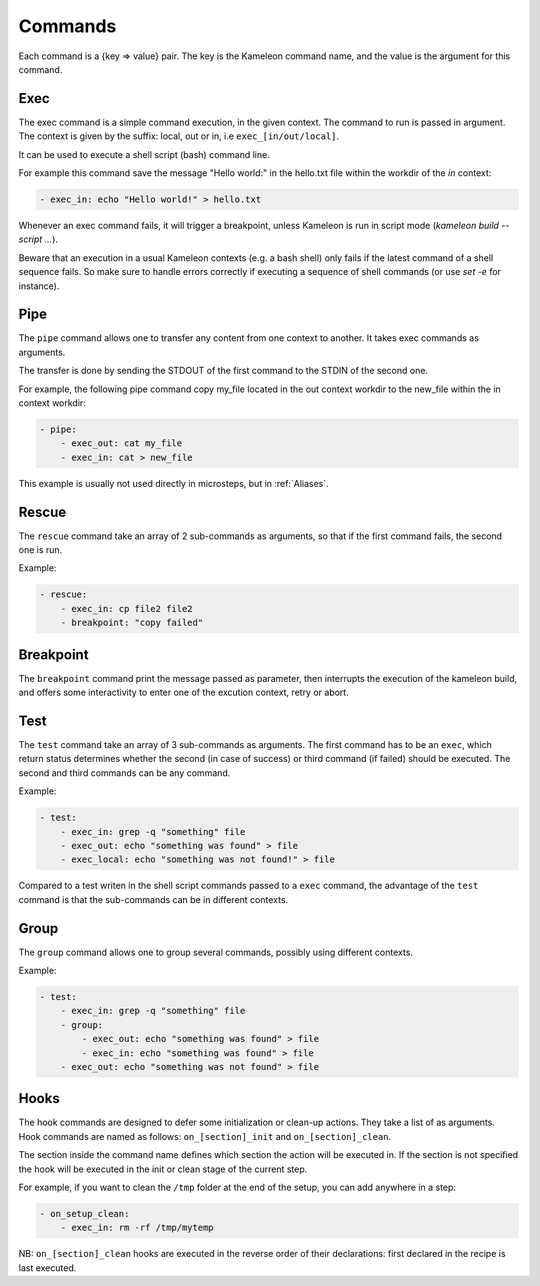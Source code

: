 .. _`commands`:

--------
Commands
--------

Each command is a {key => value} pair. The key is the Kameleon command name,
and the value is the argument for this command.

Exec
~~~~

The exec command is a simple command execution, in the given context. The 
command to run is passed in argument. The context is given by the suffix: local, out or
in, i.e ``exec_[in/out/local]``.

It can be used to execute a shell script (bash) command line.

For example this command save the message "Hello world:" in the hello.txt file
within the workdir of the *in* context:

.. code-block:: yaml

    - exec_in: echo "Hello world!" > hello.txt

Whenever an exec command fails, it will trigger a breakpoint, unless Kameleon is run in script mode (`kameleon build --script ...`).

Beware that an execution in a usual Kameleon contexts (e.g. a bash shell) only fails if the latest command of a shell sequence fails. So make sure to handle errors correctly if executing a sequence of shell commands (or use `set -e` for instance).


Pipe
~~~~

The ``pipe`` command allows one to transfer any content from one context to
another. It takes exec commands as arguments.

The transfer is done by sending the STDOUT of the first command to the STDIN
of the second one.

For example, the following pipe command copy my_file located in the out context workdir
to the new_file within the in context workdir:

.. code-block:: yaml

    - pipe:
        - exec_out: cat my_file
        - exec_in: cat > new_file

This example is usually not used directly in microsteps, but in :ref:`Aliases`.

Rescue
~~~~~~

The ``rescue`` command take an array of 2 sub-commands as arguments, so that if the first command fails, the second one is run.

Example:

.. code-block:: yaml

    - rescue:
        - exec_in: cp file2 file2
        - breakpoint: "copy failed"

Breakpoint
~~~~~~~~~~

The ``breakpoint`` command print the message passed as parameter, then interrupts the execution of the kameleon build, and offers some interactivity to enter one of the excution context, retry or abort.

Test
~~~~

The ``test`` command take an array of 3 sub-commands as arguments. The first command has to be an ``exec``, which return status determines whether the second (in case of success) or third command (if failed) should be executed. The second and third commands can be any command.

Example:

.. code-block:: yaml

    - test:
        - exec_in: grep -q "something" file
        - exec_out: echo "something was found" > file
        - exec_local: echo "something was not found!" > file

Compared to a test writen in the shell script commands passed to a ``exec`` command, the advantage of the ``test`` command is that the sub-commands can be in different contexts.

Group
~~~~~

The ``group`` command allows one to group several commands, possibly using different contexts.

Example:

.. code-block:: yaml

    - test:
        - exec_in: grep -q "something" file
        - group:
            - exec_out: echo "something was found" > file
            - exec_in: echo "something was found" > file
        - exec_out: echo "something was not found" > file

Hooks
~~~~~

The hook commands are designed to defer some initialization or clean-up actions. They
take a list of as arguments. Hook commands are named as follows:
``on_[section]_init`` and ``on_[section]_clean``.

The section inside the command name defines which section the action will be
executed in. If the section is not specified the hook will be executed in the init
or clean stage of the current step.

For example, if you want to clean the ``/tmp`` folder at the end of the setup,
you can add anywhere in a step:

.. code-block:: yaml

    - on_setup_clean:
        - exec_in: rm -rf /tmp/mytemp

NB: ``on_[section]_clean`` hooks are executed in the reverse order of their declarations: first declared in the recipe is last executed.
